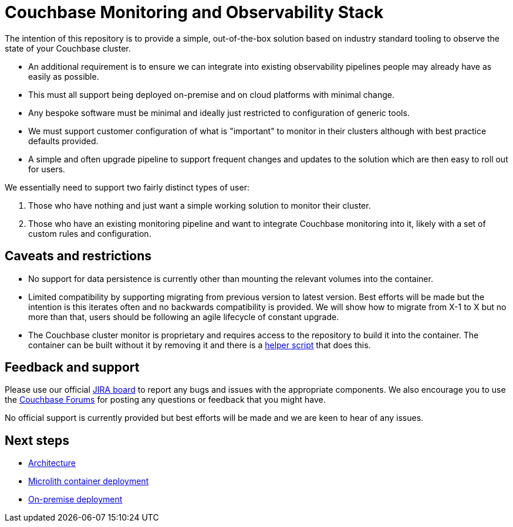 = Couchbase Monitoring and Observability Stack

The intention of this repository is to provide a simple, out-of-the-box solution based on industry standard tooling to observe the state of your Couchbase cluster.

* An additional requirement is to ensure we can integrate into existing observability pipelines people may already have as easily as possible.
* This must all support being deployed on-premise and on cloud platforms with minimal change.
* Any bespoke software must be minimal and ideally just restricted to configuration of generic tools.
* We must support customer configuration of what is "important" to monitor in their clusters although with best practice defaults provided.
* A simple and often upgrade pipeline to support frequent changes and updates to the solution which are then easy to roll out for users.

We essentially need to support two fairly distinct types of user:

. Those who have nothing and just want a simple working solution to monitor their cluster.
. Those who have an existing monitoring pipeline and want to integrate Couchbase monitoring into it, likely with a set of custom rules and configuration.

== Caveats and restrictions

* No support for data persistence is currently other than mounting the relevant volumes into the container.
* Limited compatibility by supporting migrating from previous version to latest version. Best efforts will be made but the intention is this iterates often and no backwards compatibility is provided. We will show how to migrate from X-1 to X but no more than that, users should be following an agile lifecycle of constant upgrade.
* The Couchbase cluster monitor is proprietary and requires access to the repository to build it into the container. The container can be built without it by removing it and there is a https://github.com/couchbaselabs/observability/tree/main/tools/build-oss-container.sh[helper script^] that does this.

== Feedback and support

Please use our official link:https://issues.couchbase.com/projects/CMOS/issues[JIRA board^] to report any bugs and issues with the appropriate components. We also encourage you to use the link:https://forums.couchbase.com[Couchbase Forums^] for posting any questions or feedback that you might have.

No official support is currently provided but best efforts will be made and we are keen to hear of any issues.

== Next steps

* xref:architecture.adoc[Architecture]
* xref:deployment-microlith.adoc[Microlith container deployment]
* xref:deployment-onpremise.adoc[On-premise deployment]
